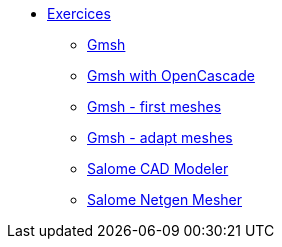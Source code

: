 * xref:index.adoc[Exercices]
** xref:gmsh/simple.adoc[Gmsh ]
** xref:gmsh/occ.adoc[Gmsh with OpenCascade]
** xref:gmsh/mesh.adoc[Gmsh - first meshes]
** xref:gmsh/adapt.adoc[Gmsh - adapt meshes]
** xref:salome/simple.adoc[Salome CAD Modeler]
** xref:salome/mesh.adoc[Salome Netgen Mesher]
